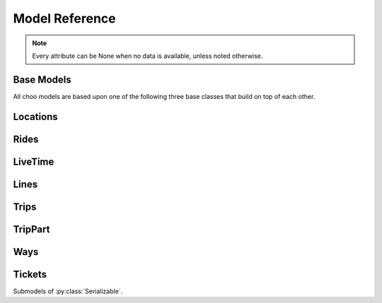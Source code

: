 Model Reference
===============

.. note::
    Every attribute can be None when no data is available, unless noted otherwise.

Base Models
-----------

All choo models are based upon one of the following three base classes that build on top of each other.

.. py:class:: Serializable

    All models are Serializables. See `Model Serialization`_ for more information.

    .. method:: validate()

        Checks if all attributes have valid values. Raises an exception if the object is not valid. This method is also called by ``serialize()``.

    .. method:: serialize()

        Serializes this object in a JSON-encodable format. This is a shortcut for Serializable.serialize(serializable).

        :rtype: the serialized object

    .. classmethod:: serialize(obj)

        Serializes the given instance of this model in a JSON-encodable format, using typed serialization if the given object is an instance of a submodel.

        .. code-block:: python

            >>> stop.serialize()
            {…}
            >>> Stop.serialize(stop) == stop.serialize()
            True
            >>> Location.serialize(stop)
            ['Stop', {…}]
            >>> Location.serialize(stop)[1] == stop.serialize()
            True

        :param obj: A serialized representation of a choo object
        :rtype: the serialized object

    .. classmethod:: unserialize(data)

        Unserializes an object of this model or one of its child classes from a JSON-encodable format. Always use the same model for unserialization as you used for serialization.

        :param data: A serialized representation of an object of this model or one of its submodels.
        :rtype: the unserialized object

.. _`Model Serialization`: serializing.html


.. py:class:: Searchable

    An :py:class:`Serializable` that can be searched for. You can pass it to the API and to get its complete information.

    All subclasses have a ``Request`` and a ``Results`` subclass. You can pass the and instance of the Request subclass to the API to get search results in a Results subclass.

    .. py:class:: Searchable.Request(Serializable)

        A request template for this Model with lots of possible search criteria that can be set.

    .. py:class:: Searchable.Results(Serializable)

        A list (of Request-Results) of instances of this object. Those lists can have match scores.

        You can just iterate over this object to get its contents.

        .. method:: scored(obj)

            Returns an iterator over tuples of (results, score).

        .. method:: filter(request)

            Remove all objects that do not match the given Request.

        .. method:: filtered(request)

            Returns a new ``Results`` instance with all objects that do not match the given Request removed.

        .. note::
            For serialization, the list of results is stored in the property ``results`` as a list. Each element of this list is a two-element list containing the serialized result and the match score.

            Please note that the serialized result is typed serialized if the Model has submodels (e.g. :py:class:`Location`, which has :py:class:`Stop` etc…)


.. py:class:: Collectable

    A :py:class:`Searchable` that can be collected. It has an ID and it really exists and is not some kind of data construct.

    .. py:attribute:: source

        Source Network of this object. All APIs set this attribute, but it is not mandatory for input.

    .. py:attribute:: id

        ID of this object (as ``str``) in the source network.


Locations
---------

.. py:class:: GeoLocation

    *Submodel of :py:class:`Serializable`.*

    Abstract base class for everything that has a fixed position.

    .. attribute:: lat

        latitude as float

    .. attribute:: lon

        longitude as float


.. py:class:: Coordinates(lat, lon)

    *Submodel of :py:class:`GeoLocation`.*

    A Model just geographic coordinate.

    You can cast :py:class:`Coordinates` to tuple if needed:

    .. code-block:: python

        >>> tuple(Coordinates(51.445555, 7.017253))
        (51.445555, 7.017253)


.. py:class:: Platform(stop, name=None, full_name=None)

    *Submodel of :py:class:`Collectable` and :py:class:`GeoLocation`.*

    An place where rides stop (e.g. Gleis 7). It belongs to one :py:class:`Stop`.

    .. attribute:: ifopt

        The globally unique ID of this Platform according to *Identification of Fixed Objects in Public Transport* supported by some APIs.

    .. attribute:: stop

        **Not None.** The :py:class:`Stop` this platform belongs to.

    .. attribute:: name

        The name of this Platform (e.g. 7 or 2b).

    .. attribute:: full_name

        The full name of this Platform (e.g. Bussteig 7 or Gleis 2b)

    .. py:class:: Platform.Request

        Submodel of :py:class:`Searchable.Request`.

    .. py:class:: Platform.Results

        Submodel of :py:class:`Searchable.Results`.


.. py:class:: Location(country=None, city=None, name=None)

    *Submodel of :py:class:`Collectable` and :py:class:`GeoLocation`.*

    Abstract base class place that is named and not a sublocation like a :py:class:`Platform`.

    .. attribute:: country

        The country of this location as a two-letter country code.

    .. attribute:: city

        The name of the city this location is located in.

    .. attribute:: name

        The name of this location. If the ``city`` attribute is ``None`` this it may also included in the name.

    .. attribute:: near_stops

        Other stops near this one as a ``Stop.Results``, if available. You can always search for Stops near a :py:class:`GeoLocation` directly using ``Stop.Request``.

    .. py:class:: Location.Request

        Submodel of :py:class:`Searchable.Request`.

        .. attribute:: name

            A search string for the name of the Location.

        .. attribute:: city

            City of the Location.

    .. py:class:: Location.Results

        Submodel of :py:class:`Searchable.Results`.


.. py:class:: Stop(country=None, city=None, name=None)

    *Submodel of :py:class:`Location`.*

    A train station, bus stop, etc. For example: Düsseldorf Hbf.

    .. attribute:: ifopt

        The globally unique ID of this Stop according to *Identification of Fixed Objects in Public Transport* supported by some APIs.

    .. attribute:: uic

        The is the international train station id by the *International Union of Railways*.

    .. attribute:: full_name

        The full name of this Stop. Can be just the city and the name, but does'nt have to.

    .. attribute:: lines

         The Lines that are available at this stop as a ``Line.Results`` object, if available. You can always search for Lines at a :py:class:`Stop` using :py:class:`Line.Request`.

    .. attribute:: rides

        The next rides at this stop as a ``Ride.Results`` object, if available. You can always search for Rides at a :py:class:`Stop` using :py:class:`Ride.Request`.

    .. py:class:: Stop.Request

        Submodel of :py:class:`Location.Request`.

    .. py:class:: Stop.Results

        Submodel of :py:class:`Location.Results`.


.. py:class:: Address(country=None, city=None, name=None)

    *Submodel of :py:class:`Location`.*

    An address. The ``name`` attribute contains the address in one string, but more detailed attributes may be available:

    .. attribute:: street

        The name of the street.

    .. attribute:: number

        The house number as a string.

    .. py:class:: Address.Request

        Submodel of :py:class:`Location.Request`.

    .. py:class:: Address.Results

        Submodel of :py:class:`Location.Results`.


.. py:class:: POI(country=None, city=None, name=None)

    *Submodel of :py:class:`Location`.*

    A Point of Interest.

    .. py:class:: POI.Request

        Submodel of :py:class:`Location.Request`.

    .. py:class:: POI.Results

        Submodel of :py:class:`Location.Results`.


Rides
-----

.. py:class:: Ride(line=None, number=None)

    *Submodel of :py:class:`Collectable`.*

    A ride is implemented as a list of :py:class:`RidePoint` objects and suppors nearly all methods of Python's native ``list`` type.

    If you iterate over a :py:class:`Ride` each item you get is ``None`` or a :py:class:`RidePoint` object. Each item that is ``None`` stands for n missing stations. It can also mean that the :py:class:`RidePoint` before and after the item are in fact the same. To get rid of all ``None`` items, pass an incomplete ride to a network API.

    You can slice a :py:class:`Ride` which will get you a :py:class:`RideSegment` that refers to the original ride but always will have the correct boundaries, even if elements between are removed or inserted between them. Slicing with no start or no end point is also supported.

    .. caution::
        Slicing a :py:class:`Ride` is inclusive! For example, slicing from element 2 to element 5 results in a :py:class:`RideSegment` describing the journey between element 2 and element 5, containing 4 elements in total!

    .. attribute:: time
        The time at which the ride data was retrieved as ``datetime``.

    .. attribute:: line

        **Not None.** The :py:class:`Line` of this :py:class:`Ride`.

    .. attribute:: number

        The number (train number or similar) of this :py:class:`Ride` as a string.

    .. attribute:: canceled

        A boolean indicating whether this ride has been canceled.

    .. attribute:: bike_friendly

        A boolean indicating whether this is a bike-friendly vehicle.

    .. method:: append(item)

        Append a :py:class:`RidePoint` object (or None).

    .. method:: prepend(item)

        Prepend a :py:class:`RidePoint` object (or None).

    .. method:: insert(position, item)

        Insert a :py:class:`RidePoint` (or None) as the new position ``position``.

    .. method:: remove(item)

        Remove this :py:class:`RidePoint` (not None) from the list.

    .. method:: pop([i])

        Remove the item at the given position (default: last position) from the list.

    .. method:: index([i])

        Remove the item at the given position (default: last position) from the list.

    You can also use ``in`` and ``del``.

    .. attention::
        The following attributes are **dynamic** and can not be set.

    .. attribute:: path
        Get the geographic path of the ride as a list of :py:class:`Coordinates`. If you only want to get the path between to stops, just use the :py:class:`RideSegment` property with the same name.

        Falls back to just directly connecting the platform or stop coordinates if no other information is available.

    .. note::
        For serialization, the property ``stops`` is created containing a list of the serialized elements. Each :py:class:`RidePoint` element can have the additional property ``path_to_next`` containing a list of tupled py:class:`Coordinates`.

    .. py:class:: Ride.Request

        Submodel of :py:class:`Searchable.Request`.

    .. py:class:: Ride.Results

        Submodel of :py:class:`Searchable.Results`.


.. py:class:: RideSegment
    *Submodel of :py:class:`TripPart`.*

    This class created by slicing :py:class:`Ride` objects.

    This model is usable in the same way as a :py:class:`Ride`. Slicing it will return another :py:class:`RideSegment` for the same :py:class:`Ride`.

    .. caution::
        Slicing a :py:class:`Ride` is inclusive! For example, slicing from element 2 to element 5 results in a :py:class:`RideSegment` describing the journey between element 2 and element 5, containing 4 elements in total!

    .. attribute:: ride

        **Not None.** The :py:class:`Ride` that this object is a segment of.

    .. method:: index([i])

        Remove the item at the given position (default: last position) from the list.

    You can also use ``in``.

    .. attention::
        The following attributes are **dynamic** and can not be set.

    .. attribute:: path
        Get the geographic path of the ride segment as a list of :py:class:`Coordinates`.

        Falls back to just directly connecting the platform or stop coordinates if no other information is available.

    .. attribute:: origin

        The first :py:class:`Stop` of this segment. Shortcut for ``segment[0].stop``.

    .. attribute:: destination

        The last :py:class:`Stop` of this segment. Shortcut for ``segment[-1].stop``.

    .. attribute:: departure

        The departure at the first :py:class:`Stop` of this segment as :py:class:`LiveTime`. Shortcut for ``segment[0].departure``.

    .. attribute:: arrival

        The arrival at the last :py:class:`Stop` of this segment as :py:class:`LiveTime`. Shortcut for ``segment[-1].arrival``.

    .. note::
        For serialization, the boundaries are given as integer indexes as properties ``origin`` and ``destination``. Each one can be missing if the boundary is not set. (e.g. ``ride[5:]``)

        Don't forget that Ride slicing is inclusive (see above)!


.. py:class:: RidePoint(platform, arrival=None, departure=None)

    *Submodel of :py:class:`Serializable`.*

    Time and place of a :py:class:`Ride` stopping at a :py:class:`Platform`.

    .. attribute:: platform

        **Not None.** The :py:class:`Platform`.

    .. attribute:: arrival

        The arrival time of the :py:class:`Ride` as :py:class:`LiveTime`.

    .. attribute:: departure

        The departure time of the :py:class:`Ride` as :py:class:`LiveTime`.

    .. attribute:: passthrough

        A boolean indicating whether the ride does not actually stop at this :py:class:`Stop` but pass through it.


LiveTime
--------

.. py:class:: LiveTime(time, delay=None)

    *Submodel of :py:class:`Serializable`.*

    A point in time with optional real time data.

    :param time: The originally planned time as a `datetime.datetime` object.
    :param delay: The (expected) delay as a `datetime.timedelta` object if known.

    .. attribute:: time

        **Not None.** The originally planned time as a `datetime.datetime` object.

    .. attribute:: delay

        The (expected) delay as a `datetime.timedelta` object or None.
        Please note that a zero delay is not the same as None. None stands for absence of real time information.

    .. attention::
        The following attributes are **dynamic** and can not be set.

    .. attribute:: is_live

        True if there is real time data available. Shortcut for ``delay is not None``

    .. attribute:: expected_time

        The (expected) actual time as a `datetime.datetime` object if real time data is available, otherwise the originally planned time.


Lines
-----

.. py:class:: Line(linetype=None)

    *Submodel of :py:class:`Collectable`.*

    A group of Rides (e.g. Bus Line 495). Every :py:class:`Ride` belongs to one Line.

    .. attribute:: linetype

        **Not None.** The :py:class:`LineType` of this :py:class:`Line`.

    .. attribute:: product

        The product name, for example `InterCity`, `Hamburg-Köln-Express` or `Niederflurbus`.

    .. attribute:: name

        **Not None** The long name of the :py:class:`Line`, for example `Rhein-Haardt-Express RE2`.

    .. attribute:: shortname

        **Not None** The short name of the :py:class:`Line`, for example `RE2`.

    .. attribute:: route

        The route description.

    .. attribute:: first_stop

        The first :py:class:`Stop` of this :py:class:`Line`. Rides may start at a later station.

    .. attribute:: last_stop

        The last :py:class:`Stop` of this :py:class:`Line`. Rides may end at a earlier station.

    .. attribute:: network

        The name of the network this :py:class:`Line` natively belongs to.

    .. attribute:: operator

        The name of the company that operates this line.

    .. py:class:: Line.Request

        Submodel of :py:class:`Searchable.Request`.

    .. py:class:: Line.Results

        Submodel of :py:class:`Searchable.Results`.

    .. note::
        For serialization, the string representation is used for ``linetype``.


.. py:class:: LineType(name)

    *Submodel of :py:class:`Serializable`.*

    Each :py:class:`Line` has a line type. A line type has one of the values ``(empty string)``, ``train``, ``train.local``, ``train.longdistance``, ``train.longdistance.highspeed``,
    ``urban``, ``metro``, ``tram``, ``bus``, ``bus.regional``, ``bus.city``, ``bus.express``, ``bus.longdistance``, ``suspended``, ``ship``, ``dialable``, or ``other``.

    An empty string means that it can be anyone of the other linetypes, The linetype ``bus`` means that it could be any of the bus-subtypes. The reason for this is that
    not all networks differentiate between some subtyes (e.g. bus types). See the network reference for which linetypes it may output.

    All identical linetypes are the same instance:

    .. code-block:: python

        >>> LineType('bus') is LineType('bus')
        True

    To compare against a linetype, use the ``in`` operator. Be aware that this operator is not transitive!

    .. code-block:: python

        >>> linetype = LineType('bus.express')
        >>> linetype in LineType('bus')
        True
        >>> LineType('bus') in linetype
        False

        >>> LineType('bus') in LineType('')
        True
        >>> LineType('') in LineType('bus')
        False
        >>> LineType('bus') in LineType('bus')
        True

    You can cast a :py:class:`LineType` to string if needed:

    .. code-block:: python

        >>> str(LineType('train.local'))
        'train.local'


.. py:class:: LineTypes(include=('', ), exclude=())

    *Submodel of :py:class:`Serializable`.*

    A selector for :py:class:`LineType` object. It is defined as a list of included line types and a list of excluded linetypes. By default, all line types are included.

    .. code-block:: python

        >>> LineType('bus') in LineTypes()
        True

        >>> LineType('bus') in LineTypes(exclude=('bus', ))
        False
        >>> LineType('bus.express') in LineTypes(exclude=('bus', ))
        False
        >>> LineType('bus') in LineTypes(exclude=('bus.express', ))
        True
        >>> LineType('bus.express') in LineTypes(exclude=('bus.express', ))
        False

        >>> LineType('train') in LineTypes(include=('bus', ), exclude=('bus.express', ))
        False
        >>> LineType('bus') in LineTypes(include=('bus', ), exclude=('bus.express', ))
        True
        >>> LineType('bus.express') in LineTypes(include=('bus', ), exclude=('bus.express', ))
        False

    You can modify the selector using the following methods:

    .. method:: include(*linetypes)

        :param linetypes: one or more line types as string or :py:class:`LineType`

        Make sure that the given line types and all of their subtypes are matched by the selector.

    .. method:: exclude(*linetypes)

        :param linetypes: one or more line types as string or :py:class:`LineType`

        Make sure that the given line types and all of their subtypes are not matched by the selector.

    .. note::
        For serialization, the properties ``included`` and ``excluded`` are created, each one containing a list of string representation of line types.


Trips
-----

.. py:class:: Trip

    *Submodel of :py:class:`Searchable`.*

    A connection from a :py:class:`GeoLocation` to another :py:class:`GeoLocation`.

    It consists of a list of :py:class:`TripPart` objects. Just iterate over it to get its elements.

    .. attribute:: time

        The fetching time of this object as a ``datetime`` object. This is relevant to know how up to date the contained real time data (delays, cancellation, platform changes, etc.) is. All APIs set this attribute, but it is not mandatory for input.

    .. attribute:: tickets

        :py:class:`TicketList` of available tickets for this trip.

    .. attention::
        The following attributes are **dynamic** and can not be set.

    .. attribute:: origin

        The start :py:class:`GeoLocation` of this trip.

    .. attribute:: destination

        The end :py:class:`GeoLocation` of this trip.

    .. attribute:: departure

        The departure at the first :py:class:`GeoLocation` of this trip as :py:class:`LiveTime`. (If there are leading :py:class:`Way` objects they need to have the ``duration`` attribute set in order for this to work)

    .. attribute:: arrival

        The arrival at the last :py:class:`GeoLocation` of this trip as :py:class:`LiveTime`. (If there are trailing :py:class:`Way` objects they need to have the ``duration`` attribute set in order for this to work)

    .. attribute:: linetypes

        The line types that occur in this trip as :py:class:`LineTypes`.

    .. attribute:: wayonly

        A boolean indicating whether this Trip only consists of :py:class:`Way` objects.

    .. attribute:: changes

        The number of changes in this trip (number of ``RideSegments`` minus one with a minimum of zero)

    .. attribute:: bike_friendly

        ``False`` if at least one :py:class:`Ride` that is part of this trip is not bike friendly. ``True`` if all of them are. ``None`` if there is no bike friendly information for all rides but those that have the information are bike friendly.

    .. note::
        For serialization, the property ``parts`` is created containing the list of **typed serialized** trip parts.

    .. py:class:: Trip.Request

        Submodel of :py:class:`Searchable.Request`.

        .. attribute:: origin

            **Not None.** The start :py:class:`GeoLocation` of the trip.

        .. attribute:: destination

            **Not None.** The end :py:class:`GeoLocation` of the trip.

        .. attribute:: departure

            The minimum departure time as :py:class:`LiveTime` or ``datetime.datetime``.

            If both times are ``None`` the behaviour is as if you would have set the departure time to the current time right before sending the request. (Default: ``None``)

        .. attribute:: arrival

            The latest allowed arrival as :py:class:`LiveTime` or ``datetime.datetime``. (Default: ``None``)

        .. attribute:: linetypes

            The line types that are allowed as :py:class:`LineTypes`. (Default: all)

        .. attribute:: max_changes

            The maximum number of changes allowed or ``None`` for no limit. (Default: ``None``)

        .. attribute:: with_bike

            Whether a bike should be taken along. (Default: ``False``)

        .. attribute:: wheelchair

            Whether to allow only vehicles that support wheelchairs. (Default: ``False``)

        .. attribute:: low_floor_only

            Whether to allow only low floor vehicles. (Default: ``False``)

        .. attribute:: allow_solid_stairs

            Whether to allow solid stairs. (Default: ``True``)

        .. attribute:: allow_escalators

            Whether to allow escalators. (Default: ``True``)

        .. attribute:: allow_elevators

            Whether to allow elevators. (Default: ``True``)

        .. attribute:: waytype_origin

            Waytype at the beginning of the trip. (Default: walk)

        .. attribute:: waytype_via

            Waytype at changes or ways during the trip. (Default: walk)

        .. attribute:: waytype_destination

            Waytype at the end of the trip. (Default: walk)

        .. attribute:: wayduration_origin

            Maximum duration of a way at the beginning of the trip as a ``datetime.timedelta``. (Default: 10 minutes)

        .. attribute:: wayduration_via

            Maximum duration of changes of ways during the trip as a ``datetime.timedelta``. (Default: 10 minutes)

        .. attribute:: wayduration_destination

            Maximum duration of a way at the end of the trip as a ``datetime.timedelta``. (Default: 10 minutes)

    .. py:class:: Trip.Results

        Submodel of :py:class:`Searchable.Results`.

        .. attribute:: origin

            **Not None.** The start :py:class:`GeoLocation` of the trip.

        .. attribute:: destination

            **Not None.** The end :py:class:`GeoLocation` of the trip.


TripPart
--------

.. py:class:: TripPart

    *Submodel of :py:class:`Serializable`.*

    Abstract base Class for Trip parts


Ways
----

.. py:class:: Way(origin: Location, destination: Location, distance: int=None)

    *Submodel of :py:class:`TripPart`.*

    Individual transport (walk, bike, taxi…) with no schedule. Used for example to get from a :py:class:`Address` to a :py:class:`Stop` and for changes but also for trips that are faster by foot.

    .. attribute:: waytype

        **Not None.** The :py:class:`WayType` of this way.

    .. attribute:: origin

        **Not None.** The start point :py:class:`Location`.

    .. attribute:: destination

        **Not None.** The end point :py:class:`Location`.

    .. attribute:: distance

        The distance in meters as ``int``.

    .. attribute:: duration

        The expected duration as ``datetime.timedelta``.

    .. attribute:: path

        The path as a list of :py:class:`Coordinates`.

    .. attribute:: events

        Events on the way (e.g. taking escalators upwards) as a (ordered) list of :py:class:`WayEvent`.

    .. note::
        For serialization, the string representation is used for ``linetype`` and the :py:class:`WayEvent` objects in ``events``.

        The property ``path`` is a list of tuple representations of :py:class:`Coordinates`.


.. py:class:: WayType(name)

    *Submodel of :py:class:`Serializable`.*

    Each :py:class:`Way` has a line type. A Linetype has one of the values ``walk``, ``bike``, ``car``, ``taxi``.

    All identical way types are the same instance:

    .. code-block:: python

        >>> WayType('walk') is WayType('walk')
        True

    You can cast a :py:class:`WayType` to string if needed:

    .. code-block:: python

        >>> str(WayType('walk'))
        'walk'


.. py:class:: WayEvent(name, direction)

    *Submodel of :py:class:`Serializable`.*

    A way :py:class:`Way` events one of the names ``stairs``, ``escalator`` or ``elevator`` and one of the directions ``up`` or ``down``.

    All identical way types are the same instance:

    .. code-block:: python

        >>> WayType('escalator', 'down') is WayType('escalator', 'down')
        True

    You can cast a :py:class:`WayEvent` to string or tuple if needed:

    .. code-block:: python

        >>> str(WayEvent('escalator, 'down'))
        'escalator.down'
        >>> tuple(WayEvent('escalator, 'down'))
        ('escalator', 'down')

    .. attention::
        The following attributes are **dynamic** and can not be set.

    .. attribute:: name

        **Not None.** ``stairs``, ``escalator`` or ``elevator``

    .. attribute:: direction

        **Not None.** ``up`` or ``down``


Tickets
-------

.. py:class:: TicketList(all_types: bool=True)

    *Submodel of :py:class:`Serializable`.*

    A list of tickets.

    .. attribute:: currency

        **Not None.** The name or abbreviation of the currency.

    .. attribute:: level_name

        How a level is named at this network.

    .. attribute:: single

        **Not None.** The single ticket as :py:class:`TicketData`.

    .. attribute:: bike

        The single ticket as :py:class:`TicketData`.

    .. attribute:: other

        **Not None.** Other available tickets as a dictionary with the name of the tickets as keys and :py:class:`TicketData` objects as values.


Submodels of :py:class:`Serializable`.

.. py:class:: TicketData(authority=None, level=None, price=None, price_child=None)

    *Submodel of :py:class:`Serializable`.*

    Information about a ticket.

    .. attribute:: authority

        The name of the authority selling this ticket.

    .. attribute:: level

        The level of this ticket, e.g. A or something similar, depending on the network

    .. attribute:: price

        **Not None.** The price of this ticket as float.

    .. attribute:: price_child

        The children’s price for this ticket if this ticket is not a ticket for children only but has a different price for children.
